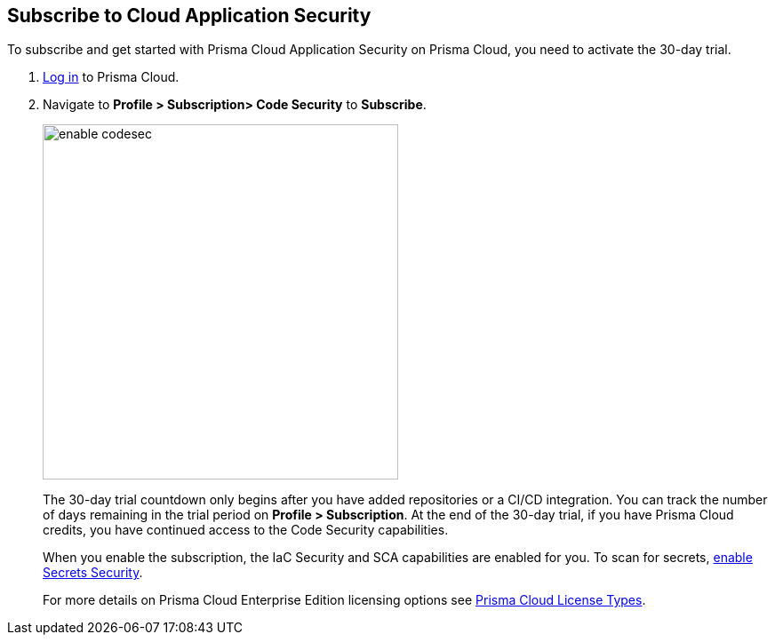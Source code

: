 :topic_type: task

[.task]

== Subscribe to Cloud Application Security

To subscribe and get started with Prisma Cloud Application Security on Prisma Cloud, you need to activate the 30-day trial.

[.procedure]

. https://docs.paloaltonetworks.com/prisma/prisma-cloud/prisma-cloud-admin/get-started-with-prisma-cloud/access-prisma-cloud.html#id3d308e0b-921e-4cac-b8fd-f5a48521aa03[Log in] to Prisma Cloud.

. Navigate to *Profile > Subscription> Code Security* to *Subscribe*.
+
image::enable_codesec.png[width=400]
+
The 30-day trial countdown only begins after you have added repositories or a CI/CD integration. You can track the number of days remaining in the trial period on *Profile > Subscription*. At the end of the 30-day trial, if you have Prisma Cloud credits, you have continued access to the Code Security capabilities.
+
When you enable the subscription, the IaC Security and SCA capabilities are enabled for you. To scan for secrets, xref:code-security-licensing-configuration.adoc[enable Secrets Security].
+
For more details on Prisma Cloud Enterprise Edition licensing options see https://docs.paloaltonetworks.com/prisma/prisma-cloud/prisma-cloud-admin/get-started-with-prisma-cloud/prisma-cloud-licenses.html[Prisma Cloud License Types].


